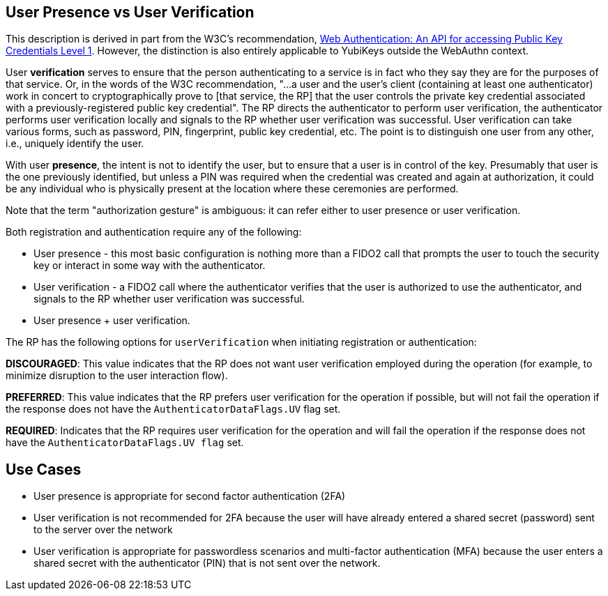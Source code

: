 == User Presence vs User Verification ==

This description is derived in part from the W3C's recommendation, https://www.w3.org/TR/webauthn/[Web Authentication: An API for accessing Public Key Credentials Level 1]. However, the distinction is also entirely applicable to YubiKeys outside the WebAuthn context.

User **verification** serves to ensure that the person authenticating to a service is in fact who they say they are for the purposes of that service. Or, in the words of the W3C recommendation, "...a user and the user’s client (containing at least one authenticator) work in concert to cryptographically prove to [that service, the RP] that the user controls the private key credential associated with a previously-registered public key credential". The RP directs the authenticator to perform user verification, the authenticator performs user verification locally and signals to the RP whether user verification was successful. User verification can take various forms, such as password, PIN, fingerprint, public key credential, etc. The point is to distinguish one user from any other, i.e., uniquely identify the user.

With user **presence**, the intent is not to identify the user, but to ensure that a user is in control of the key. Presumably that user is the one previously identified, but unless a PIN was required when the credential was created and again at authorization, it could be any individual who is physically present at the location where these ceremonies are performed.

Note that the term "authorization gesture" is ambiguous: it can refer either to user presence or user verification.

Both registration and authentication require any of the following:

* User presence - this most basic configuration is nothing more than a FIDO2 call that prompts the user to touch the security key or interact in some way with the authenticator.
* User verification - a FIDO2 call where the authenticator verifies that the user is authorized to use the authenticator, and signals to the RP whether user verification was successful.
* User presence + user verification.

The RP has the following options for ``userVerification`` when initiating registration or authentication:

*DISCOURAGED*: This value indicates that the RP does not want user verification employed during the operation (for example, to minimize disruption to the user interaction flow).

*PREFERRED*:	This value indicates that the RP prefers user verification for the operation if possible, but will not fail the operation if the response does not have the ``AuthenticatorDataFlags.UV`` flag set.

*REQUIRED*: Indicates that the RP requires user verification for the operation and will fail the operation if the response does not have the ``AuthenticatorDataFlags.UV flag`` set.


== Use Cases ==
* User presence is appropriate for second factor authentication (2FA)
* User verification is not recommended for 2FA because the user will have already entered a shared secret (password) sent to the server over the network
* User verification is appropriate for passwordless scenarios and multi-factor authentication (MFA) because the user enters a shared secret with the authenticator (PIN) that is not sent over the network.
